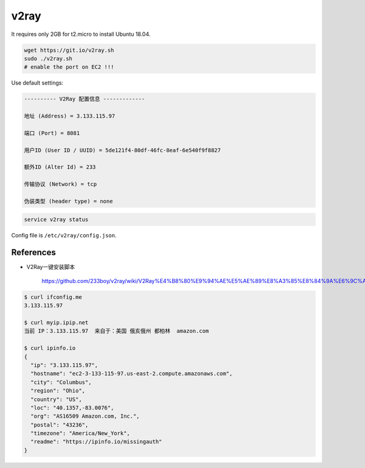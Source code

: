 
v2ray
=====

It requires only 2GB for t2.micro to install Ubuntu 18.04.

.. code-block::

  wget https://git.io/v2ray.sh
  sudo ./v2ray.sh
  # enable the port on EC2 !!!

Use default settings:

.. code-block::

    ---------- V2Ray 配置信息 -------------

    地址 (Address) = 3.133.115.97

    端口 (Port) = 8081

    用户ID (User ID / UUID) = 5de121f4-80df-46fc-8eaf-6e540f9f8827

    额外ID (Alter Id) = 233

    传输协议 (Network) = tcp

    伪装类型 (header type) = none


.. code-block::

  service v2ray status

Config file is ``/etc/v2ray/config.json``.

References
----------

- V2Ray一键安装脚本

    `<https://github.com/233boy/v2ray/wiki/V2Ray%E4%B8%80%E9%94%AE%E5%AE%89%E8%A3%85%E8%84%9A%E6%9C%AC>`_



.. code-block::

  $ curl ifconfig.me
  3.133.115.97

  $ curl myip.ipip.net
  当前 IP：3.133.115.97  来自于：美国 俄亥俄州 都柏林  amazon.com

  $ curl ipinfo.io
  {
    "ip": "3.133.115.97",
    "hostname": "ec2-3-133-115-97.us-east-2.compute.amazonaws.com",
    "city": "Columbus",
    "region": "Ohio",
    "country": "US",
    "loc": "40.1357,-83.0076",
    "org": "AS16509 Amazon.com, Inc.",
    "postal": "43236",
    "timezone": "America/New_York",
    "readme": "https://ipinfo.io/missingauth"
  }

